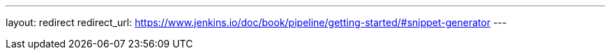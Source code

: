 ---
layout: redirect
redirect_url: https://www.jenkins.io/doc/book/pipeline/getting-started/#snippet-generator
---
